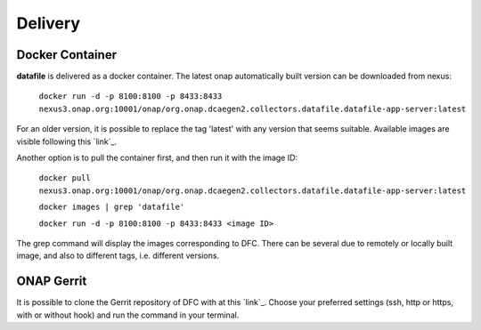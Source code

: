 .. This work is licensed under a Creative Commons Attribution 4.0 International License.
.. http://creativecommons.org/licenses/by/4.0

Delivery
========

Docker Container
----------------

**datafile** is delivered as a docker container. The latest onap automatically built version can be downloaded from nexus:

    ``docker run -d -p 8100:8100 -p 8433:8433
    nexus3.onap.org:10001/onap/org.onap.dcaegen2.collectors.datafile.datafile-app-server:latest``

For an older version, it is possible to replace the tag 'latest' with any version that seems suitable. Available images
are visible following this `link`_.

.. _link https://nexus3.onap.org/#browse/search=keyword%3D*datafile*


Another option is to pull the container first, and then run it with the image ID:

    ``docker pull nexus3.onap.org:10001/onap/org.onap.dcaegen2.collectors.datafile.datafile-app-server:latest``

    ``docker images | grep 'datafile'``

    ``docker run -d -p 8100:8100 -p 8433:8433 <image ID>``

The grep command will display the images corresponding to DFC. There can be several due to remotely or locally built
image, and also to different tags, i.e. different versions.

ONAP Gerrit
-----------

It is possible to clone the Gerrit repository of DFC with at this `link`_. Choose your preferred settings (ssh, http or
https, with or without hook) and run the command in your terminal.

.. _link https://gerrit.onap.org/r/#/admin/projects/dcaegen2/collectors/datafile
